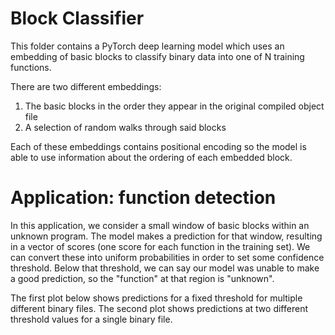 * Block Classifier
This folder contains a PyTorch deep learning model which uses an embedding of basic blocks to classify binary data into one of N training functions.

There are two different embeddings:
1. The basic blocks in the order they appear in the original compiled object file
2. A selection of random walks through said blocks

Each of these embeddings contains positional encoding so the model is able to use information about the ordering of each embedded block.


* Application: function detection
In this application, we consider a small window of basic blocks within an unknown program.
The model makes a prediction for that window, resulting in a vector of scores (one score for each function in the training set).
We can convert these into uniform probabilities in order to set some confidence threshold.
Below that threshold, we can say our model was unable to make a good prediction, so the "function" at that region is "unknown".

The first plot below shows predictions for a fixed threshold for multiple different binary files.
The second plot shows predictions at two different threshold values for a single binary file.

#+begin_src python :results file :exports results
from matplotlib import colormaps
import matplotlib.pyplot as plt
import numpy as np
import pickle

with open('../pdqd.pkl','rb') as f:
  pq = pickle.load(f)

# print(pq['keys'])
# fig,ax0 = plt.subplots()
# progress = 0
# for name,dots in pq[0.4]:
#   plt.scatter(range(progress,progress+len(dots)), dots, label=name)
progress = 0
fig,ax = plt.subplots(figsize=(12,4))
# for name,dots in list(pq[0.4].items())[5:10]:
progs = 'strings nano ncat nm wannacry petya0 petya1'.split()
# colors = cmap(np.linspace(0.05,0.95,len(progs)))
# colors = '#003399 #0077ff #002288 #11aabb #ff0022 #ff7733 #ff1177'.split()
bg = colormaps['bone'](np.linspace(0.1,0.8,4)).tolist()
rd = colormaps['gist_heat'](np.linspace(0.4,0.8,3)).tolist()
for i,(name,color) in enumerate(zip(progs,bg+rd)):
  dots = pq[0.4][name]
  progress += 50*(i>0)
  plt.scatter(range(progress,progress+len(dots)), dots, color=color, label=name, marker='v'if i>3 else'o')
  progress += len(dots)

legend = plt.legend(loc='upper center',ncol=len(progs),bbox_to_anchor=(0.5,1.08))
legend.get_frame().set_alpha(1.0)
ax.grid(True,linestyle='dashed')
ax.set_yticks(range(len(pq['keys'])))
ax.set_xticks([])
ax.set_yticklabels(list(pq['keys'].values()))
ax.set_xlabel('relative basic block index')
ax.set_ylabel('predicted training function')
plt.tight_layout()
plt.savefig('strideN.png')
plt.savefig('../../paper/img/strideN.pdf')
return 'strideN.png'
#+end_src

#+RESULTS:
[[file:tmp.png]]



#+begin_src python :results file :exports results
from matplotlib import colormaps
import matplotlib.pyplot as plt
import numpy as np
import pickle
with open('../pdqd.pkl','rb') as f: pq = pickle.load(f)
func = 'petya0'
fig,(ax0,ax1) = plt.subplots(1,2,figsize=(12,4),sharey=True)
dots = pq[0.7][func]
ax0.scatter(range(len(dots)), dots, marker='v', color='#ff3300')
dots = pq[0.4][func]
ax1.scatter(range(len(dots)), dots, marker='v', color='#ff3300')
ax0.title.set_text('threshold=0.7')
ax1.title.set_text('threshold=0.4')
ax0.set_ylabel('predicted training function')
for ax in (ax0,ax1):
    ax.grid(True,linestyle='dashed')
    ax.set_yticks(range(len(pq['keys'])))
    ax.set_xticks([])
    ax.set_yticklabels(list(pq['keys'].values()))
    ax.set_xlabel('relative basic block index')

plt.tight_layout()
plt.savefig('stride1.png')
plt.savefig('../../paper/img/stride1.pdf')
return 'stride1.png'
#+end_src

#+RESULTS:
[[file:stride1.png]]
